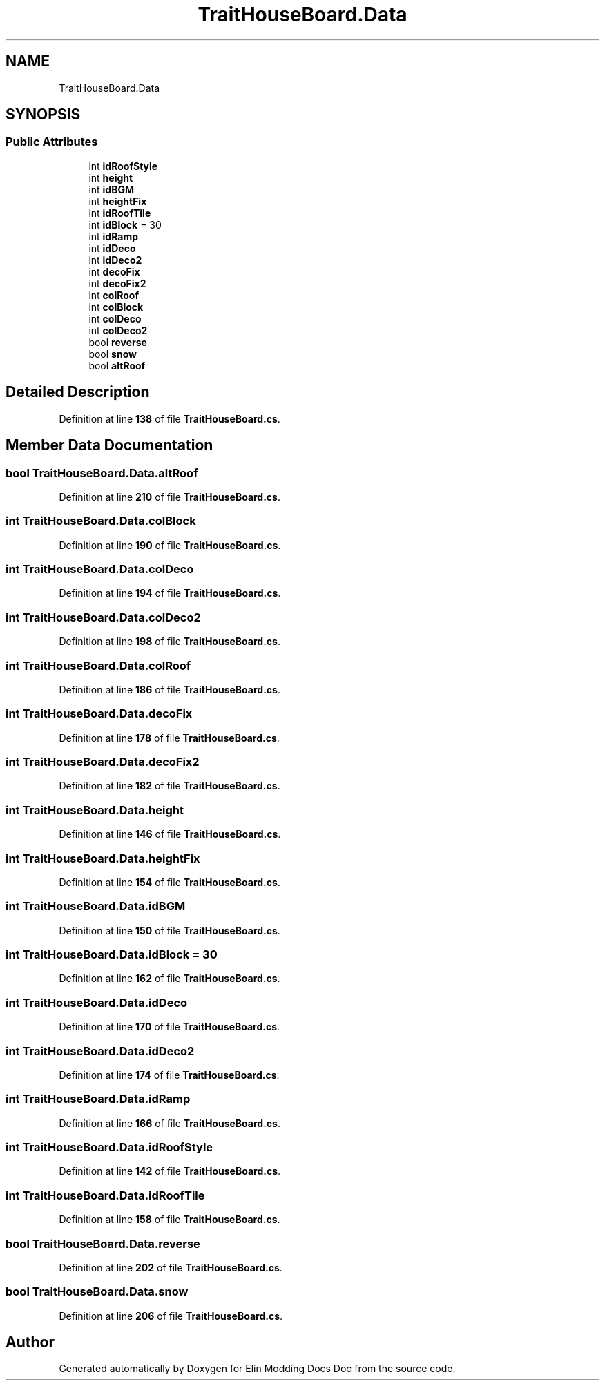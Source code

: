 .TH "TraitHouseBoard.Data" 3 "Elin Modding Docs Doc" \" -*- nroff -*-
.ad l
.nh
.SH NAME
TraitHouseBoard.Data
.SH SYNOPSIS
.br
.PP
.SS "Public Attributes"

.in +1c
.ti -1c
.RI "int \fBidRoofStyle\fP"
.br
.ti -1c
.RI "int \fBheight\fP"
.br
.ti -1c
.RI "int \fBidBGM\fP"
.br
.ti -1c
.RI "int \fBheightFix\fP"
.br
.ti -1c
.RI "int \fBidRoofTile\fP"
.br
.ti -1c
.RI "int \fBidBlock\fP = 30"
.br
.ti -1c
.RI "int \fBidRamp\fP"
.br
.ti -1c
.RI "int \fBidDeco\fP"
.br
.ti -1c
.RI "int \fBidDeco2\fP"
.br
.ti -1c
.RI "int \fBdecoFix\fP"
.br
.ti -1c
.RI "int \fBdecoFix2\fP"
.br
.ti -1c
.RI "int \fBcolRoof\fP"
.br
.ti -1c
.RI "int \fBcolBlock\fP"
.br
.ti -1c
.RI "int \fBcolDeco\fP"
.br
.ti -1c
.RI "int \fBcolDeco2\fP"
.br
.ti -1c
.RI "bool \fBreverse\fP"
.br
.ti -1c
.RI "bool \fBsnow\fP"
.br
.ti -1c
.RI "bool \fBaltRoof\fP"
.br
.in -1c
.SH "Detailed Description"
.PP 
Definition at line \fB138\fP of file \fBTraitHouseBoard\&.cs\fP\&.
.SH "Member Data Documentation"
.PP 
.SS "bool TraitHouseBoard\&.Data\&.altRoof"

.PP
Definition at line \fB210\fP of file \fBTraitHouseBoard\&.cs\fP\&.
.SS "int TraitHouseBoard\&.Data\&.colBlock"

.PP
Definition at line \fB190\fP of file \fBTraitHouseBoard\&.cs\fP\&.
.SS "int TraitHouseBoard\&.Data\&.colDeco"

.PP
Definition at line \fB194\fP of file \fBTraitHouseBoard\&.cs\fP\&.
.SS "int TraitHouseBoard\&.Data\&.colDeco2"

.PP
Definition at line \fB198\fP of file \fBTraitHouseBoard\&.cs\fP\&.
.SS "int TraitHouseBoard\&.Data\&.colRoof"

.PP
Definition at line \fB186\fP of file \fBTraitHouseBoard\&.cs\fP\&.
.SS "int TraitHouseBoard\&.Data\&.decoFix"

.PP
Definition at line \fB178\fP of file \fBTraitHouseBoard\&.cs\fP\&.
.SS "int TraitHouseBoard\&.Data\&.decoFix2"

.PP
Definition at line \fB182\fP of file \fBTraitHouseBoard\&.cs\fP\&.
.SS "int TraitHouseBoard\&.Data\&.height"

.PP
Definition at line \fB146\fP of file \fBTraitHouseBoard\&.cs\fP\&.
.SS "int TraitHouseBoard\&.Data\&.heightFix"

.PP
Definition at line \fB154\fP of file \fBTraitHouseBoard\&.cs\fP\&.
.SS "int TraitHouseBoard\&.Data\&.idBGM"

.PP
Definition at line \fB150\fP of file \fBTraitHouseBoard\&.cs\fP\&.
.SS "int TraitHouseBoard\&.Data\&.idBlock = 30"

.PP
Definition at line \fB162\fP of file \fBTraitHouseBoard\&.cs\fP\&.
.SS "int TraitHouseBoard\&.Data\&.idDeco"

.PP
Definition at line \fB170\fP of file \fBTraitHouseBoard\&.cs\fP\&.
.SS "int TraitHouseBoard\&.Data\&.idDeco2"

.PP
Definition at line \fB174\fP of file \fBTraitHouseBoard\&.cs\fP\&.
.SS "int TraitHouseBoard\&.Data\&.idRamp"

.PP
Definition at line \fB166\fP of file \fBTraitHouseBoard\&.cs\fP\&.
.SS "int TraitHouseBoard\&.Data\&.idRoofStyle"

.PP
Definition at line \fB142\fP of file \fBTraitHouseBoard\&.cs\fP\&.
.SS "int TraitHouseBoard\&.Data\&.idRoofTile"

.PP
Definition at line \fB158\fP of file \fBTraitHouseBoard\&.cs\fP\&.
.SS "bool TraitHouseBoard\&.Data\&.reverse"

.PP
Definition at line \fB202\fP of file \fBTraitHouseBoard\&.cs\fP\&.
.SS "bool TraitHouseBoard\&.Data\&.snow"

.PP
Definition at line \fB206\fP of file \fBTraitHouseBoard\&.cs\fP\&.

.SH "Author"
.PP 
Generated automatically by Doxygen for Elin Modding Docs Doc from the source code\&.
